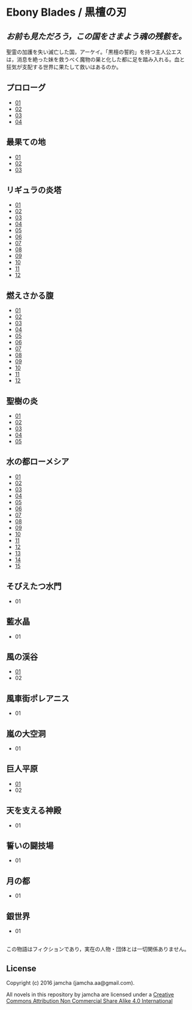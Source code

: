 #+OPTIONS: toc:nil
#+OPTIONS: \n:t

* Ebony Blades / 黒檀の刃
[[file:ebonyblades-header.jpg]]

**  /お前も見ただろう，この国をさまよう魂の残骸を。/

  聖霊の加護を失い滅亡した国，アーケイ。「黒檀の誓約」を持つ主人公エス
  は，消息を絶った妹を救うべく魔物の巣と化した都に足を踏み入れる。血と
  狂気が支配する世界に果たして救いはあるのか。

** プロローグ
   - [[https://github.com/jamcha-aa/EbonyBlades/blob/master/articles/prologue/01.md][01]]
   - [[https://github.com/jamcha-aa/EbonyBlades/blob/master/articles/prologue/02.md][02]]
   - [[https://github.com/jamcha-aa/EbonyBlades/blob/master/articles/prologue/03.md][03]]
   - [[https://github.com/jamcha-aa/EbonyBlades/blob/master/articles/prologue/04.md][04]]

** 最果ての地
   - [[https://github.com/jamcha-aa/EbonyBlades/blob/master/articles/basecamp/01.md][01]]
   - [[https://github.com/jamcha-aa/EbonyBlades/blob/master/articles/basecamp/02.md][02]]
   - [[https://github.com/jamcha-aa/EbonyBlades/blob/master/articles/basecamp/03.md][03]]

** リギュラの炎塔
   - [[https://github.com/jamcha-aa/EbonyBlades/blob/master/articles/ligulastower/01.md][01]]
   - [[https://github.com/jamcha-aa/EbonyBlades/blob/master/articles/ligulastower/02.md][02]]
   - [[https://github.com/jamcha-aa/EbonyBlades/blob/master/articles/ligulastower/03.md][03]]
   - [[https://github.com/jamcha-aa/EbonyBlades/blob/master/articles/ligulastower/04.md][04]]
   - [[https://github.com/jamcha-aa/EbonyBlades/blob/master/articles/ligulastower/05.md][05]]
   - [[https://github.com/jamcha-aa/EbonyBlades/blob/master/articles/ligulastower/06.md][06]]
   - [[https://github.com/jamcha-aa/EbonyBlades/blob/master/articles/ligulastower/07.md][07]]
   - [[https://github.com/jamcha-aa/EbonyBlades/blob/master/articles/ligulastower/08.md][08]]
   - [[https://github.com/jamcha-aa/EbonyBlades/blob/master/articles/ligulastower/09.md][09]]
   - [[https://github.com/jamcha-aa/EbonyBlades/blob/master/articles/ligulastower/10.md][10]]
   - [[https://github.com/jamcha-aa/EbonyBlades/blob/master/articles/ligulastower/11.md][11]]
   - [[https://github.com/jamcha-aa/EbonyBlades/blob/master/articles/ligulastower/12.md][12]]

** 燃えさかる腹
   - [[https://github.com/jamcha-aa/EbonyBlades/blob/master/articles/meltystomach/01.md][01]]
   - [[https://github.com/jamcha-aa/EbonyBlades/blob/master/articles/meltystomach/02.md][02]]
   - [[https://github.com/jamcha-aa/EbonyBlades/blob/master/articles/meltystomach/03.md][03]]
   - [[https://github.com/jamcha-aa/EbonyBlades/blob/master/articles/meltystomach/04.md][04]]
   - [[https://github.com/jamcha-aa/EbonyBlades/blob/master/articles/meltystomach/05.md][05]]
   - [[https://github.com/jamcha-aa/EbonyBlades/blob/master/articles/meltystomach/06.md][06]]
   - [[https://github.com/jamcha-aa/EbonyBlades/blob/master/articles/meltystomach/07.md][07]]
   - [[https://github.com/jamcha-aa/EbonyBlades/blob/master/articles/meltystomach/08.md][08]]
   - [[https://github.com/jamcha-aa/EbonyBlades/blob/master/articles/meltystomach/09.md][09]]
   - [[https://github.com/jamcha-aa/EbonyBlades/blob/master/articles/meltystomach/10.md][10]]
   - [[https://github.com/jamcha-aa/EbonyBlades/blob/master/articles/meltystomach/11.md][11]]
   - [[https://github.com/jamcha-aa/EbonyBlades/blob/master/articles/meltystomach/12.md][12]]

** 聖樹の炎
   - [[https://github.com/jamcha-aa/EbonyBlades/blob/master/articles/sacredtree/01.md][01]]
   - [[https://github.com/jamcha-aa/EbonyBlades/blob/master/articles/sacredtree/02.md][02]]
   - [[https://github.com/jamcha-aa/EbonyBlades/blob/master/articles/sacredtree/03.md][03]]
   - [[https://github.com/jamcha-aa/EbonyBlades/blob/master/articles/sacredtree/04.md][04]]
   - [[https://github.com/jamcha-aa/EbonyBlades/blob/master/articles/sacredtree/05.md][05]]

** 水の都ローメシア
   - [[https://github.com/jamcha-aa/EbonyBlades/blob/master/articles/lawmessiah/01.md][01]]
   - [[https://github.com/jamcha-aa/EbonyBlades/blob/master/articles/lawmessiah/02.md][02]]
   - [[https://github.com/jamcha-aa/EbonyBlades/blob/master/articles/lawmessiah/03.md][03]]
   - [[https://github.com/jamcha-aa/EbonyBlades/blob/master/articles/lawmessiah/04.md][04]]
   - [[https://github.com/jamcha-aa/EbonyBlades/blob/master/articles/lawmessiah/05.md][05]]
   - [[https://github.com/jamcha-aa/EbonyBlades/blob/master/articles/lawmessiah/06.md][06]]
   - [[https://github.com/jamcha-aa/EbonyBlades/blob/master/articles/lawmessiah/07.md][07]]
   - [[https://github.com/jamcha-aa/EbonyBlades/blob/master/articles/lawmessiah/08.md][08]]
   - [[https://github.com/jamcha-aa/EbonyBlades/blob/master/articles/lawmessiah/09.md][09]]
   - [[https://github.com/jamcha-aa/EbonyBlades/blob/master/articles/lawmessiah/10.md][10]]
   - [[https://github.com/jamcha-aa/EbonyBlades/blob/master/articles/lawmessiah/11.md][11]]
   - [[https://github.com/jamcha-aa/EbonyBlades/blob/master/articles/lawmessiah/12.md][12]]
   - [[https://github.com/jamcha-aa/EbonyBlades/blob/master/articles/lawmessiah/13.md][13]]
   - [[https://github.com/jamcha-aa/EbonyBlades/blob/master/articles/lawmessiah/14.md][14]]
   - [[https://github.com/jamcha-aa/EbonyBlades/blob/master/articles/lawmessiah/15.md][15]]

** そびえたつ水門
   - 01

** 藍水晶
   - 01

** 風の渓谷
   - [[https://github.com/jamcha-aa/EbonyBlades/blob/master/articles/stormvalley/01.md][01]]
   - 02

** 風車街ポレアニス
   - 01

** 嵐の大空洞
   - 01

** 巨人平原
   - [[https://github.com/jamcha-aa/EbonyBlades/blob/master/articles/planeofgiant/01.md][01]]
   - 02

** 天を支える神殿
   - 01

** 誓いの闘技場
   - 01

** 月の都
   - 01

** 銀世界
   - 01

** 
   この物語はフィクションであり，実在の人物・団体とは一切関係ありません。

** License
Copyright (c) 2016 jamcha (jamcha.aa@gmail.com).

All novels in this repository by jamcha are licensed under a [[http://creativecommons.org/licenses/by-nc-sa/4.0/deed][Creative Commons Attribution Non Commercial Share Alike 4.0 International]]

[[http://creativecommons.org/licenses/by-nc-sa/4.0/deed][file:http://i.creativecommons.org/l/by-nc-sa/3.0/80x15.png]]
